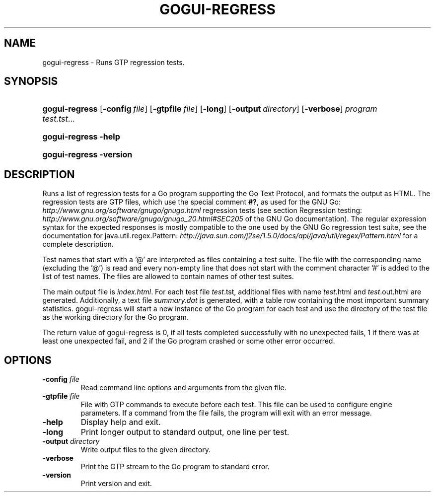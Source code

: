 .\"Generated by db2man.xsl. Don't modify this, modify the source.
.de Sh \" Subsection
.br
.if t .Sp
.ne 5
.PP
\fB\\$1\fR
.PP
..
.de Sp \" Vertical space (when we can't use .PP)
.if t .sp .5v
.if n .sp
..
.de Ip \" List item
.br
.ie \\n(.$>=3 .ne \\$3
.el .ne 3
.IP "\\$1" \\$2
..
.TH "GOGUI-REGRESS" 1 "" "" ""
.SH NAME
gogui-regress \- Runs GTP regression tests.
.SH "SYNOPSIS"
.ad l
.hy 0
.HP 14
\fBgogui\-regress\fR [\fB\-config\fR\ \fIfile\fR] [\fB\-gtpfile\fR\ \fIfile\fR] [\fB\-long\fR] [\fB\-output\fR\ \fIdirectory\fR] [\fB\-verbose\fR] \fIprogram\fR \fItest\&.tst\fR...
.ad
.hy
.ad l
.hy 0
.HP 14
\fBgogui\-regress\fR \fB\-help\fR
.ad
.hy
.ad l
.hy 0
.HP 14
\fBgogui\-regress\fR \fB\-version\fR
.ad
.hy

.SH "DESCRIPTION"



.PP
Runs a list of regression tests for a Go program supporting the Go Text Protocol, and formats the output as HTML\&. The regression tests are GTP files, which use the special comment \fB#?\fR, as used for the GNU Go: \fIhttp://www.gnu.org/software/gnugo/gnugo.html\fR regression tests (see section Regression testing: \fIhttp://www.gnu.org/software/gnugo/gnugo_20.html#SEC205\fR of the GNU Go documentation)\&. The regular expression syntax for the expected responses is mostly compatible to the one used by the GNU Go regression test suite, see the documentation for java\&.util\&.regex\&.Pattern: \fIhttp://java.sun.com/j2se/1.5.0/docs/api/java/util/regex/Pattern.html\fR for a complete description\&.


.PP
Test names that start with a '@' are interpreted as files containing a test suite\&. The file with the corresponding name (excluding the '@') is read and every non\-empty line that does not start with the comment character '#' is added to the list of test names\&. The files are allowed to contain names of other test suites\&.


.PP
The main output file is \fIindex\&.html\fR\&. For each test file \fI\fItest\fR\&.tst\fR, additional files with name \fI\fItest\fR\&.html\fR and \fI\fItest\fR\&.out\&.html\fR are generated\&. Additionally, a text file \fIsummary\&.dat\fR is generated, with a table row containing the most important summary statistics\&. gogui\-regress will start a new instance of the Go program for each test and use the directory of the test file as the working directory for the Go program\&.


.PP
The return value of gogui\-regress is 0, if all tests completed successfully with no unexpected fails, 1 if there was at least one unexpected fail, and 2 if the Go program crashed or some other error occurred\&.


.SH "OPTIONS"



.TP
\fB\-config\fR \fIfile\fR
Read command line options and arguments from the given file\&.

.TP
\fB\-gtpfile\fR \fIfile\fR
File with GTP commands to execute before each test\&. This file can be used to configure engine parameters\&. If a command from the file fails, the program will exit with an error message\&.

.TP
\fB\-help\fR
Display help and exit\&.

.TP
\fB\-long\fR
Print longer output to standard output, one line per test\&.

.TP
\fB\-output\fR \fIdirectory\fR
Write output files to the given directory\&.

.TP
\fB\-verbose\fR
Print the GTP stream to the Go program to standard error\&.

.TP
\fB\-version\fR
Print version and exit\&.



.PP




